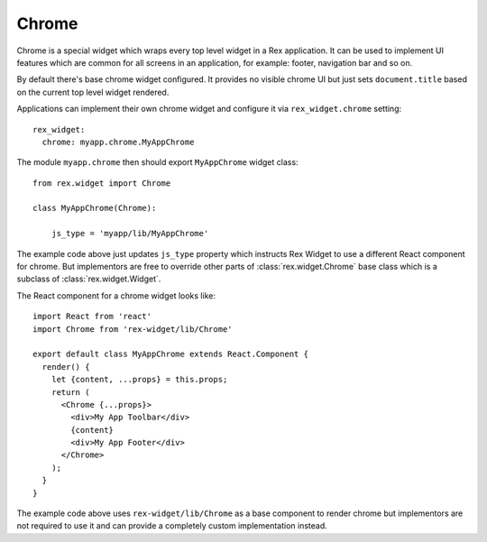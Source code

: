 Chrome
======

Chrome is a special widget which wraps every top level widget in a Rex
application. It can be used to implement UI features which are common for all
screens in an application, for example: footer, navigation bar and so on.

By default there's base chrome widget configured. It provides no visible chrome
UI but just sets ``document.title`` based on the current top level widget
rendered.

Applications can implement their own chrome widget and configure it via
``rex_widget.chrome`` setting::

    rex_widget:
      chrome: myapp.chrome.MyAppChrome

The module ``myapp.chrome`` then should export ``MyAppChrome`` widget class::

    from rex.widget import Chrome

    class MyAppChrome(Chrome):

        js_type = 'myapp/lib/MyAppChrome'

The example code above just updates ``js_type`` property which instructs Rex
Widget to use a different React component for chrome. But implementors are free
to override other parts of :class:`rex.widget.Chrome` base class which is a
subclass of :class:`rex.widget.Widget`.

The React component for a chrome widget looks like::

    import React from 'react'
    import Chrome from 'rex-widget/lib/Chrome'

    export default class MyAppChrome extends React.Component {
      render() {
        let {content, ...props} = this.props;
        return (
          <Chrome {...props}>
            <div>My App Toolbar</div>
            {content}
            <div>My App Footer</div>
          </Chrome>
        );
      }
    }

The example code above uses ``rex-widget/lib/Chrome`` as a base component to
render chrome but implementors are not required to use it and can provide a
completely custom implementation instead.
